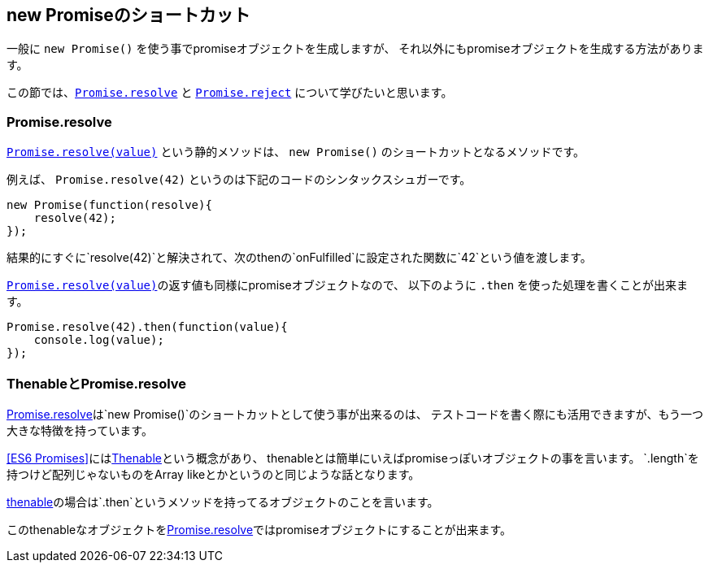 == new Promiseのショートカット

一般に `new Promise()` を使う事でpromiseオブジェクトを生成しますが、
それ以外にもpromiseオブジェクトを生成する方法があります。

この節では、<<Promise.resolve, `Promise.resolve`>> と <<Promise.reject, `Promise.reject`>> について学びたいと思います。

=== Promise.resolve

<<Promise.resolve, `Promise.resolve(value)`>> という静的メソッドは、
`new Promise()` のショートカットとなるメソッドです。

例えば、 `Promise.resolve(42)` というのは下記のコードのシンタックスシュガーです。

[source,js]
----
new Promise(function(resolve){
    resolve(42);
});
----

結果的にすぐに`resolve(42)`と解決されて、次のthenの`onFulfilled`に設定された関数に`42`という値を渡します。

<<Promise.resolve, `Promise.resolve(value)`>>の返す値も同様にpromiseオブジェクトなので、
以下のように `.then` を使った処理を書くことが出来ます。

[source,js]
----
Promise.resolve(42).then(function(value){
    console.log(value);
});
----


=== ThenableとPromise.resolve

<<Promise.resolve,Promise.resolve>>は`new Promise()`のショートカットとして使う事が出来るのは、
テストコードを書く際にも活用できますが、もう一つ大きな特徴を持っています。

<<ES6 Promises>>には<<Thenable,Thenable>>という概念があり、
thenableとは簡単にいえばpromiseっぽいオブジェクトの事を言います。
`.length`を持つけど配列じゃないものをArray likeとかというのと同じような話となります。

<<Thenable,thenable>>の場合は`.then`というメソッドを持ってるオブジェクトのことを言います。

////

どういうものがthenableなのかというと、分かりやすい例では
https://api.jquery.com/jQuery.ajax/[jQuery.ajax()]の返り値もthenableです。

[source,js]
$.ajax('/json/comment.json');// => `.then`を持つオブジェクト

////

このthenableなオブジェクトを<<Promise.resolve,Promise.resolve>>ではpromiseオブジェクトにすることが出来ます。
